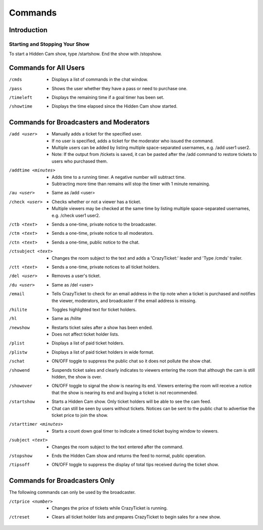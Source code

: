 Commands
========

Introduction
------------

Starting and Stopping Your Show
^^^^^^^^^^^^^^^^^^^^^^^^^^^^^^^

To start a Hidden Cam show, type /startshow. End the show with /stopshow.

Commands for All Users
----------------------

/cmds
	* Displays a list of commands in the chat window.
/pass
	* Shows the user whether they have a pass or need to purchase one.
/timeleft
	* Displays the remaining time if a goal timer has been set.
/showtime
	* Displays the time elapsed since the Hidden Cam show started.

Commands for Broadcasters and Moderators
----------------------------------------

/add <user>
	* Manually adds a ticket for the specified user.
	* If no user is specified, adds a ticket for the moderator who issued the command.
	* Multiple users can be added by listing multiple space-separated usernames, e.g. /add user1 user2.
	* Note: If the output from /tickets is saved, it can be pasted after the /add command to restore tickets to users who purchased them.

/addtime <minutes>	* Adds time to a running timer. A negative number will subtract time.
	* Subtracting more time than remains will stop the timer with 1 minute remaining.

/au <user>
	* Same as /add <user>

/check <user>
	* Checks whether or not a viewer has a ticket.
	* Multiple viewers may be checked at the same time by listing multiple space-separated usernames, e.g. /check user1 user2.

/ctb <text>
	* Sends a one-time, private notice to the broadcaster.

/ctm <text>
	* Sends a one-time, private notice to all moderators.

/ctn <text>
        * Sends a one-time, public notice to the chat.

/ctsubject <text>
	* Changes the room subject to the text and adds a 'CrazyTicket:' leader and 'Type /cmds' trailer.

/ctt <text>
	* Sends a one-time, private notices to all ticket holders.

/del <user>
	* Removes a user's ticket.

/du <user>
	* Same as /del <user>

/email
	* Tells CrazyTicket to check for an email address in the tip note when a ticket is purchased and notifies the viewer, moderators, and broadcaster if the email address is missing.

/hilite
	* Toggles highlighted text for ticket holders.

/hl
	* Same as /hilite

/newshow
	* Restarts ticket sales after a show has been ended.
	* Does not affect ticket holder lists.

/plist
	* Displays a list of paid ticket holders.

/plistw
	* Displays a list of paid ticket holders in wide format.

/schat
	* ON/OFF toggle to suppress the public chat so it does not pollute the show chat.

/showend
	* Suspends ticket sales and clearly indicates to viewers entering the room that although the cam is still hidden, the show is over.

/showover
	* ON/OFF toggle to signal the show is nearing its end. Viewers entering the room will receive a notice that the show is nearing its end and buying a ticket is not recommended.

/startshow
	* Starts a Hidden Cam show. Only ticket holders will be able to see the cam feed.
	* Chat can still be seen by users without tickets. Notices can be sent to the public chat to advertise the ticket price to join the show.

/starttimer <minutes>
	* Starts a count down goal timer to indicate a timed ticket buying window to viewers.

/subject <text>
	* Changes the room subject to the text entered after the command.

/stopshow
	* Ends the Hidden Cam show and returns the feed to normal, public operation.

/tipsoff
	* ON/OFF toggle to suppress the display of total tips received during the ticket show.

Commands for Broadcasters Only
------------------------------

The following commands can only be used by the broadcaster.

/ctprice <number>
	* Changes the price of tickets while CrazyTicket is running.

/ctreset
	* Clears all ticket holder lists and prepares CrazyTicket to begin sales for a new show.

